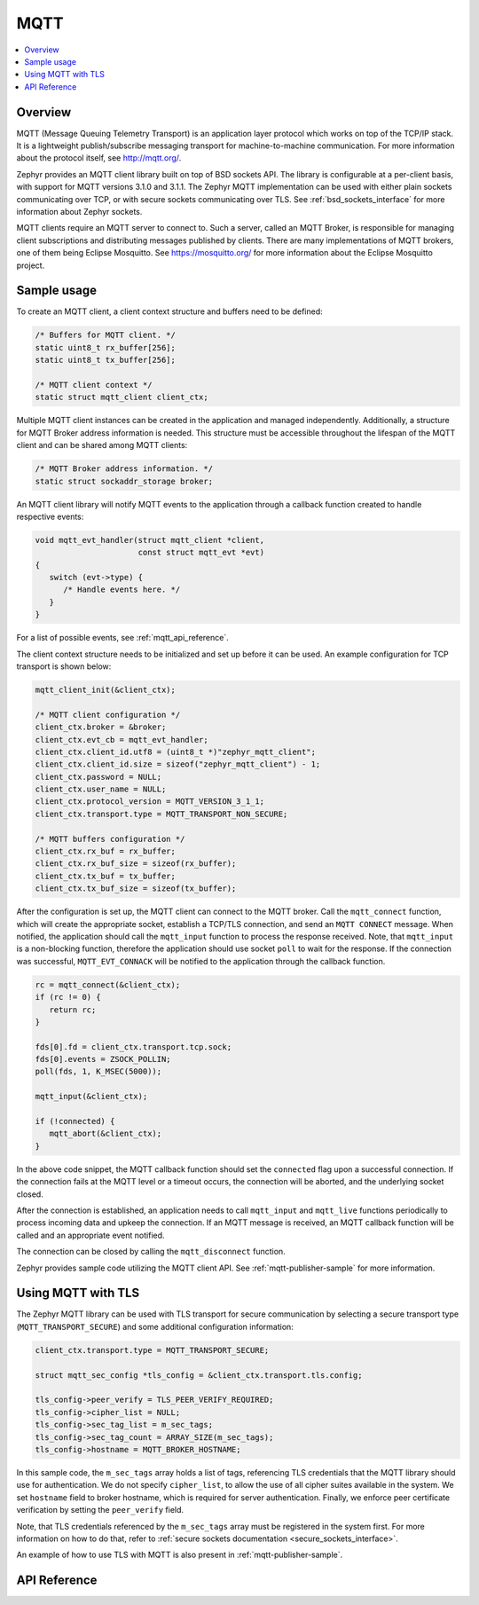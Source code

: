 .. _mqtt_socket_interface:

MQTT
####

.. contents::
    :local:
    :depth: 2

Overview
********

MQTT (Message Queuing Telemetry Transport) is an application layer protocol
which works on top of the TCP/IP stack. It is a lightweight
publish/subscribe messaging transport for machine-to-machine communication.
For more information about the protocol itself, see http://mqtt.org/.

Zephyr provides an MQTT client library built on top of BSD sockets API. The
library is configurable at a per-client basis, with support for MQTT versions
3.1.0 and 3.1.1. The Zephyr MQTT implementation can be used with either plain
sockets communicating over TCP, or with secure sockets communicating over
TLS. See :ref:`bsd_sockets_interface` for more information about Zephyr sockets.

MQTT clients require an MQTT server to connect to. Such a server, called an MQTT Broker,
is responsible for managing client subscriptions and distributing messages
published by clients. There are many implementations of MQTT brokers, one of them
being Eclipse Mosquitto. See https://mosquitto.org/ for more information about
the Eclipse Mosquitto project.

Sample usage
************

To create an MQTT client, a client context structure and buffers need to be
defined:

.. code-block:: c

   /* Buffers for MQTT client. */
   static uint8_t rx_buffer[256];
   static uint8_t tx_buffer[256];

   /* MQTT client context */
   static struct mqtt_client client_ctx;

Multiple MQTT client instances can be created in the application and managed
independently. Additionally, a structure for MQTT Broker address information
is needed. This structure must be accessible throughout the lifespan
of the MQTT client and can be shared among MQTT clients:

.. code-block:: c

   /* MQTT Broker address information. */
   static struct sockaddr_storage broker;

An MQTT client library will notify MQTT events to the application through a
callback function created to handle respective events:

.. code-block:: c

   void mqtt_evt_handler(struct mqtt_client *client,
                         const struct mqtt_evt *evt)
   {
      switch (evt->type) {
         /* Handle events here. */
      }
   }

For a list of possible events, see :ref:`mqtt_api_reference`.

The client context structure needs to be initialized and set up before it can be
used. An example configuration for TCP transport is shown below:

.. code-block:: c

   mqtt_client_init(&client_ctx);

   /* MQTT client configuration */
   client_ctx.broker = &broker;
   client_ctx.evt_cb = mqtt_evt_handler;
   client_ctx.client_id.utf8 = (uint8_t *)"zephyr_mqtt_client";
   client_ctx.client_id.size = sizeof("zephyr_mqtt_client") - 1;
   client_ctx.password = NULL;
   client_ctx.user_name = NULL;
   client_ctx.protocol_version = MQTT_VERSION_3_1_1;
   client_ctx.transport.type = MQTT_TRANSPORT_NON_SECURE;

   /* MQTT buffers configuration */
   client_ctx.rx_buf = rx_buffer;
   client_ctx.rx_buf_size = sizeof(rx_buffer);
   client_ctx.tx_buf = tx_buffer;
   client_ctx.tx_buf_size = sizeof(tx_buffer);

After the configuration is set up, the MQTT client can connect to the MQTT broker.
Call the ``mqtt_connect`` function, which will create the appropriate socket,
establish a TCP/TLS connection, and send an ``MQTT CONNECT`` message.
When notified, the application should call the ``mqtt_input`` function to process
the response received. Note, that ``mqtt_input`` is a non-blocking function,
therefore the application should use socket ``poll`` to wait for the response.
If the connection was successful, ``MQTT_EVT_CONNACK`` will be notified to the
application through the callback function.

.. code-block:: c

   rc = mqtt_connect(&client_ctx);
   if (rc != 0) {
      return rc;
   }

   fds[0].fd = client_ctx.transport.tcp.sock;
   fds[0].events = ZSOCK_POLLIN;
   poll(fds, 1, K_MSEC(5000));

   mqtt_input(&client_ctx);

   if (!connected) {
      mqtt_abort(&client_ctx);
   }

In the above code snippet, the MQTT callback function should set the ``connected``
flag upon a successful connection. If the connection fails at the MQTT level
or a timeout occurs, the connection will be aborted, and the underlying socket
closed.

After the connection is established, an application needs to call ``mqtt_input``
and ``mqtt_live`` functions periodically to process incoming data and upkeep
the connection. If an MQTT message is received, an MQTT callback function will
be called and an appropriate event notified.

The connection can be closed by calling the ``mqtt_disconnect`` function.

Zephyr provides sample code utilizing the MQTT client API. See
:ref:`mqtt-publisher-sample` for more information.

Using MQTT with TLS
*******************

The Zephyr MQTT library can be used with TLS transport for secure communication
by selecting a secure transport type (``MQTT_TRANSPORT_SECURE``) and some
additional configuration information:

.. code-block:: c

   client_ctx.transport.type = MQTT_TRANSPORT_SECURE;

   struct mqtt_sec_config *tls_config = &client_ctx.transport.tls.config;

   tls_config->peer_verify = TLS_PEER_VERIFY_REQUIRED;
   tls_config->cipher_list = NULL;
   tls_config->sec_tag_list = m_sec_tags;
   tls_config->sec_tag_count = ARRAY_SIZE(m_sec_tags);
   tls_config->hostname = MQTT_BROKER_HOSTNAME;

In this sample code, the ``m_sec_tags`` array holds a list of tags, referencing TLS
credentials that the MQTT library should use for authentication. We do not specify
``cipher_list``, to allow the use of all cipher suites available in the system.
We set ``hostname`` field to broker hostname, which is required for server
authentication. Finally, we enforce peer certificate verification by setting
the ``peer_verify`` field.

Note, that TLS credentials referenced by the ``m_sec_tags`` array must be
registered in the system first. For more information on how to do that, refer
to :ref:`secure sockets documentation <secure_sockets_interface>`.

An example of how to use TLS with MQTT is also present in
:ref:`mqtt-publisher-sample`.

.. _mqtt_api_reference:

API Reference
*************

.. doxygengroup:: mqtt_socket
